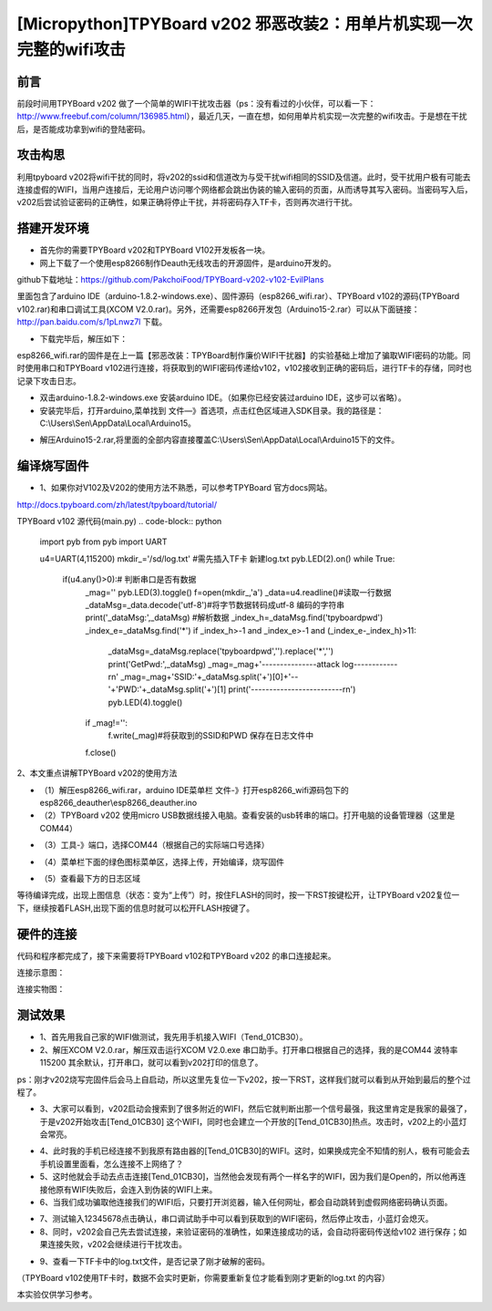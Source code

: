 [Micropython]TPYBoard v202 邪恶改装2：用单片机实现一次完整的wifi攻击
=============================================================================

前言
----------------------

前段时间用TPYBoard v202 做了一个简单的WIFI干扰攻击器（ps：没有看过的小伙伴，可以看一下：http://www.freebuf.com/column/136985.html），最近几天，一直在想，如何用单片机实现一次完整的wifi攻击。于是想在干扰后，是否能成功拿到wifi的登陆密码。

攻击构思
-------------------------

利用tpyboard v202将wifi干扰的同时，将v202的ssid和信道改为与受干扰wifi相同的SSID及信道。此时，受干扰用户极有可能去连接虚假的WIFI，当用户连接后，无论用户访问哪个网络都会跳出伪装的输入密码的页面，从而诱导其写入密码。当密码写入后，v202后尝试验证密码的正确性，如果正确将停止干扰，并将密码存入TF卡，否则再次进行干扰。

搭建开发环境
---------------------------------

- 首先你的需要TPYBoard v202和TPYBoard V102开发板各一块。

- 网上下载了一个使用esp8266制作Deauth无线攻击的开源固件，是arduino开发的。

github下载地址：https://github.com/PakchoiFood/TPYBoard-v202-v102-EvilPlans

里面包含了arduino IDE（arduino-1.8.2-windows.exe）、固件源码（esp8266_wifi.rar）、TPYBoard v102的源码(TPYBoard v102.rar)和串口调试工具(XCOM V2.0.rar)。另外，还需要esp8266开发包（Arduino15-2.rar）可以从下面链接：http://pan.baidu.com/s/1pLnwz7l 下载。

- 下载完毕后，解压如下：

.. image:: images3/1.png

esp8266_wifi.rar的固件是在上一篇【邪恶改装：TPYBoard制作廉价WIFI干扰器】的实验基础上增加了骗取WIFI密码的功能。同时使用串口和TPYBoard v102进行连接，将获取到的WIFI密码传递给v102，v102接收到正确的密码后，进行TF卡的存储，同时也记录下攻击日志。

- 双击arduino-1.8.2-windows.exe 安装arduino IDE。（如果你已经安装过arduino IDE，这步可以省略）。

- 安装完毕后，打开arduino,菜单找到 文件—》首选项，点击红色区域进入SDK目录。我的路径是：C:\\Users\\Sen\\AppData\\Local\\Arduino15。

.. image:: images3/2.png

- 解压Arduino15-2.rar,将里面的全部内容直接覆盖C:\\Users\\Sen\\AppData\\Local\\Arduino15下的文件。

.. image:: images3/3.png

编译烧写固件
----------------------------------

- 1、如果你对V102及V202的使用方法不熟悉，可以参考TPYBoard 官方docs网站。

http://docs.tpyboard.com/zh/latest/tpyboard/tutorial/

TPYBoard v102 源代码(main.py)
.. code-block:: python

    import pyb
    from pyb import UART

    u4=UART(4,115200)
    mkdir_='/sd/log.txt' #需先插入TF卡 新建log.txt 
    pyb.LED(2).on()
    while True:
        if(u4.any()>0):# 判断串口是否有数据
            _mag=''
            pyb.LED(3).toggle()
            f=open(mkdir_,'a')
            _data=u4.readline()#读取一行数据
            _dataMsg=_data.decode('utf-8')#将字节数据转码成utf-8 编码的字符串
            print('_dataMsg:',_dataMsg)
            #解析数据
            _index_h=_dataMsg.find('tpyboardpwd')
            _index_e=_dataMsg.find('*')
            if _index_h>-1 and _index_e>-1 and (_index_e-_index_h)>11:
                _dataMsg=_dataMsg.replace('tpyboardpwd','').replace('*','')
                print('GetPwd:',_dataMsg)
                _mag=_mag+'---------------attack log------------\r\n'
                _mag=_mag+'SSID:'+_dataMsg.split('+')[0]+'--'+'PWD:'+_dataMsg.split('+')[1]
                print('-------------------------\r\n')
                pyb.LED(4).toggle()
            if _mag!='':
                f.write(_mag)#将获取到的SSID和PWD 保存在日志文件中
            f.close()

2、本文重点讲解TPYBoard v202的使用方法

- （1）解压esp8266_wifi.rar，arduino IDE菜单栏 文件-》打开esp8266_wifi源码包下的esp8266_deauther\\esp8266_deauther.ino
- （2）TPYBoard v202 使用micro USB数据线接入电脑。查看安装的usb转串的端口。打开电脑的设备管理器（这里是COM44）

.. image:: images3/4.png

- （3）工具-》端口，选择COM44（根据自己的实际端口号选择）

.. image:: images3/5.png

- （4）菜单栏下面的绿色图标菜单区，选择上传，开始编译，烧写固件

.. image:: images3/6.png

- （5）查看最下方的日志区域

.. image:: images3/7.png

.. image:: images3/8.png

等待编译完成，出现上图信息（状态：变为“上传”）时，按住FLASH的同时，按一下RST按键松开，让TPYBoard v202复位一下，继续按着FLASH,出现下面的信息时就可以松开FLASH按键了。

.. image:: images3/9.png

硬件的连接
----------------------------

代码和程序都完成了，接下来需要将TPYBoard v102和TPYBoard v202 的串口连接起来。

连接示意图：

.. image:: images3/17.png

连接实物图：

.. image:: images3/实物1.jpg

.. image:: images3/实物2.jpg


测试效果
-------------------------

- 1、首先用我自己家的WIFI做测试，我先用手机接入WIFI（Tend_01CB30）。
- 2、解压XCOM V2.0.rar，解压双击运行XCOM V2.0.exe 串口助手。打开串口根据自己的选择，我的是COM44 波特率115200 其余默认，打开串口，就可以看到v202打印的信息了。
ps：刚才v202烧写完固件后会马上自启动，所以这里先复位一下v202，按一下RST，这样我们就可以看到从开始到最后的整个过程了。

.. image:: images3/12.jpg
    :scale: 70%

- 3、大家可以看到，v202启动会搜索到了很多附近的WIFI，然后它就判断出那一个信号最强，我这里肯定是我家的最强了，于是v202开始攻击[Tend_01CB30] 这个WIFI，同时也会建立一个开放的[Tend_01CB30]热点。攻击时，v202上的小蓝灯会常亮。

.. image:: images3/13.png

- 4、此时我的手机已经连接不到我原有路由器的[Tend_01CB30]的WIFI。这时，如果换成完全不知情的别人，极有可能会去手机设置里面看，怎么连接不上网络了？

- 5、这时他就会手动去点击连接[Tend_01CB30]，当然他会发现有两个一样名字的WIFI，因为我们是Open的，所以他再连接他原有WIFI失败后，会连入到伪装的WIFI上来。

- 6、当我们成功骗取他连接我们的WIFI后，只要打开浏览器，输入任何网址，都会自动跳转到虚假网络密码确认页面。

.. image:: images3/14.png

- 7、测试输入12345678点击确认，串口调试助手中可以看到获取到的WIFI密码，然后停止攻击，小蓝灯会熄灭。

- 8、同时，v202会自己先去尝试连接，来验证密码的准确性，如果连接成功的话，会自动将密码传送给v102 进行保存；如果连接失败，v202会继续进行干扰攻击。

.. image:: images3/15.png

- 9、查看一下TF卡中的log.txt文件，是否记录了刚才破解的密码。

（TPYBoard v102使用TF卡时，数据不会实时更新，你需要重新复位才能看到刚才更新的log.txt 的内容）

.. image:: images3/16.png

本实验仅供学习参考。